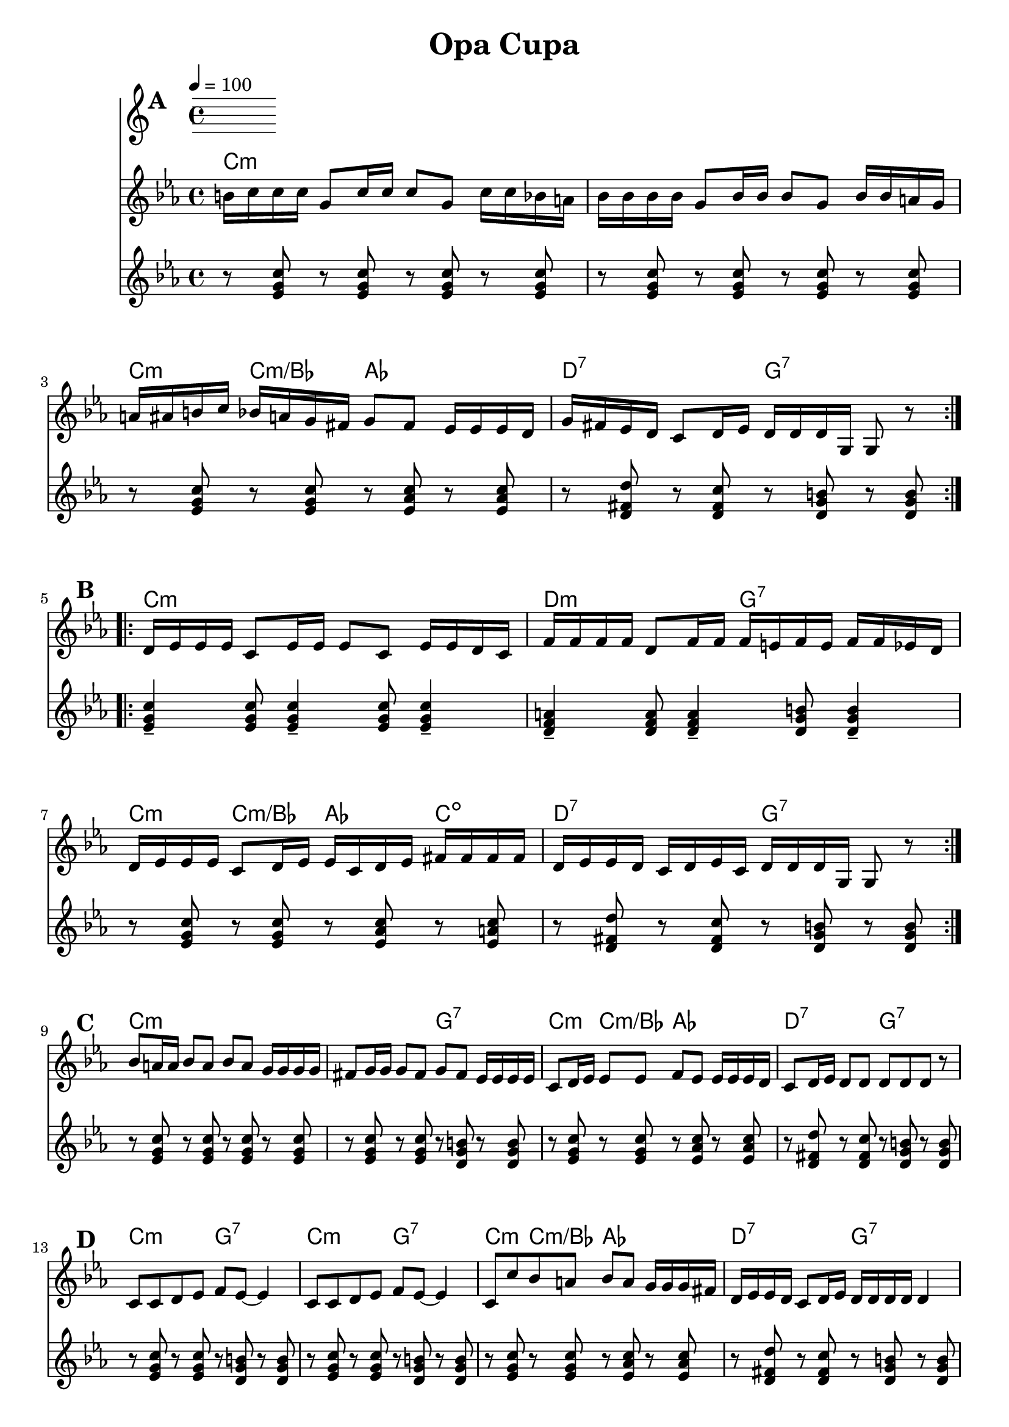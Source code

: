 
\version "2.12.2"

\header {
	encodingdate = "2010-03-18"
		title = "Opa Cupa"
}

%	\paper {
	%	  page-count = 1 
		%	}

		%part: melody
		melody =  \relative c'' { \clef "treble" \key c \minor \time 4/4  
			\set Score.markFormatter = #format-mark-box-letters
				\override Score.RehearsalMark #'break-align-symbols = #'(clef)

				\mark \default %A
				\repeat volta 2 {
					b16  c16 c16 c16  g8  c16 c16  c8  g8  c16  c16 bes16 a16  | 
						bes16  bes16 bes16 bes16  g8  bes16 bes16  bes8  g8  bes16  bes16 a16 g16  | 
						a16  ais16 b16 c16  bes16  a16 g16 fis16  g8  fis8  es16  es16 es16 d16  | 
						g16  fis16 es16 d16  c8  d16 es16  d16  d16 d16 g,16  g8 r8 |
				}
			\break

				\mark \default %B
				\repeat volta 2 {
					d'16  es16 es16 es16  c8  es16 es16  es8  c8  es16  es16 d16 c16  |
						f16  f16 f16 f16  d8  f16 f16  f16  e16 f16 e16  f16  f16 es16 d16  | 
						d16  es16 es16 es16  c8  d16 es16  es16  c16 d16 es16  fis16
						fis16 fis16 fis16  | 
						d16  es16 es16 d16  c16  d16 es16 c16  d16  d16 d16 g,16  g8 r8 |
				}
			\break

				\mark \default %C
				bes'8  a16 a16  bes8  a8  bes8  a8  g16  g16 g16 g16  |
				fis8  g16 g16  g8  fis8  g8  fis8  es16  es16 es16 es16  | 
				c8  d16 es16  es8  es8  f8  es8  es16  es16 es16 d16  | 
				c8  d16 es16  d8  d8  d8  d8 d8  r8 | 
				\break

				\mark \default %D
				c8  c8 d8 es8  f8  es8 ~  es4 | 
				c8  c8 d8 es8  f8  es8 ~  es4 | 
				c8  c'8 bes8 a8  bes8  a8  g16  g16 g16 fis16  | 
				d16  es16 es16 d16  c8  d16 es16  d16  d16 d16 d16  d4 |
				\break

				\mark \default %E
				\repeat volta 2 {
					f2 f8 _>  es8 d8 c8  | 
						r8 es16  es16  es8  es8  f8  es8 d8 c8  |
						c8  c'8 bes8 a8  bes8  a8  g16  g16 g16 fis16  |
						d16  es16 es16 d16  c8  d16 es16  d16  d16 d16 d16  d4 |
				}
			\break

				\mark \default %F
				\repeat volta 2 {
					c8  g'16 g16  g8  g8  g8  g8  g16  g16 g16 fis16  | 
						fis8  fis16 fis16  fis8  fis8  g16  g16 g16 fis16  es16  es16 es16 d16  | 
						c8  d16 es16  es8  es16 es16  f8  es8  es16  es16 es16 d16  | 
						c8  d16 es16  d8  d8  d8  d8  d4 |
				}
		}

%part: tenor
tenor =  \relative c' { \clef "treble" \key c \minor \time 4/4  
	\set Score.markFormatter = #format-mark-box-letters
		\override Score.RehearsalMark #'break-align-symbols = #'(clef)

		\mark \default %A
		\repeat volta 2 {
			r8 <ees g c> r <ees g c> r <ees g c> r <ees g c> |
			r <ees g c> r <ees g c> r <ees g c> r <ees g c> |
			r <ees g c> r <ees g c> r <ees aes c> r <ees aes c> |
			r <d fis d'> r <d fis c'> r <d g b> r <d g b> |
		}

		\mark \default %B
		\repeat volta 2 {
			<ees g c>4-- <ees g c>8 <ees g c>4-- <ees g c>8 <ees g c>4-- |
			<d f a>4-- <d f a>8 <d f a>4-- <d g b>8 <d g b>4-- |
			r8 <ees g c> r <ees g c> r <ees aes c> r <ees a c> |
			r <d fis d'> r <d fis c'> r <d g b> r <d g b> |
		}

		\mark \default %C
		r8 <ees g c> r <ees g c> r <ees g c> r <ees g c> |
		r8 <ees g c> r <ees g c> r <d g b> r <d g b> |
		r <ees g c> r <ees g c> r <ees aes c> r <ees aes c> |
		r <d fis d'> r <d fis c'> r <d g b> r <d g b> |

		\mark \default %D
		r8 <ees g c> r <ees g c> r <d g b> r <d g b> |
		r8 <ees g c> r <ees g c> r <d g b> r <d g b> |
		r <ees g c> r <ees g c> r <ees aes c> r <ees aes c> |
		r <d fis d'> r <d fis c'> r <d g b> r <d g b> |

		\mark \default %E
		\repeat volta 2 {
			<f aes c>2 <f aes c>8 <ees g c> <d f d> <c ees ees'> |
			r8 <ees g c> r <ees g c> r <d g b> r <d g b> |
			r <ees g c> r <ees g c> r <ees aes c> r <ees aes c> |
			r <d fis d'> r <d fis c'> r <d g b> r <d g b> |
		}

		\mark \default %F
		\repeat volta 2 {
			r8 <ees g c> r <ees g c> r <ees g c> r <ees g c> |
			r <d fis d'> r <d fis c'> r <d g b> r <d g b> |
			r <ees g c> r <ees g c> r <ees aes c> r <ees aes c> |
			r <d fis d'> r <d fis c'> r <d g b> r <d g b> |
		}

}

%part: changes
changes =  \chordmode {

	\mark \default %A
		c1:m | c:m | 
		c4:m c:m/bes aes2 | d2:7 g:7 |

		\mark \default %B
		c1:m | d2:m g:7 | 
		c4:m c:m/bes aes c:dim  | d2:7 g:7 |

		\mark \default %C
		c1:m | c2:m g:7 | 
		c4:m c:m/bes aes2 | d2:7 g:7 |

		\mark \default %D
		c2:m g:7 | c:m g:7 | 
		c4:m c:m/bes aes2 | d2:7 g:7 |

		\mark \default %E
		f2:m g:7 | c:m g:7 |
		c4:m c:m/bes aes2 | d2:7 g:7 |


		\mark \default %F
		c1:m | d2:7 g:7 |
		c4:m c:m/bes aes2 | d2:7 g:7 |

}

%{ The score definition
	\new Staff <<
		\context ChordNames = "Changes" \changes
		\context Staff <<
		\context Voice = "Melody" { \melody }
	>>
		>>
		%}

		%layout
		\book {
			\score { <<
				\tempo  4 = 100 
					\new ChordNames { \set chordChanges = ##t \changes }
				\new Staff {
					\clef treble
						\melody
				}
				\new Staff {
					\clef treble
						\tenor
				}
				>>
			}
		}


